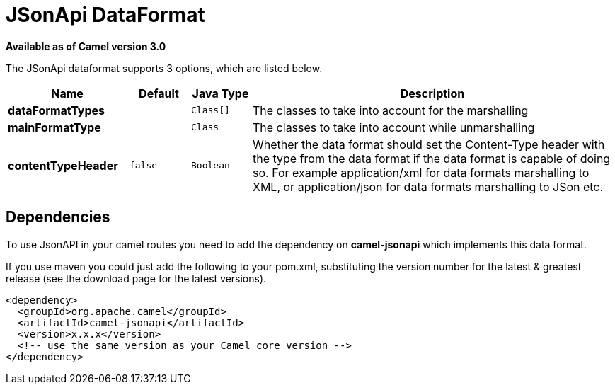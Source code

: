 [[jsonApi-dataformat]]
= JSonApi DataFormat
:page-source: components/camel-jsonapi/src/main/docs/jsonApi-dataformat.adoc

*Available as of Camel version 3.0*

// dataformat options: START
The JSonApi dataformat supports 3 options, which are listed below.



[width="100%",cols="2s,1m,1m,6",options="header"]
|===
| Name | Default | Java Type | Description
| dataFormatTypes |  | Class[] | The classes to take into account for the marshalling
| mainFormatType |  | Class | The classes to take into account while unmarshalling
| contentTypeHeader | false | Boolean | Whether the data format should set the Content-Type header with the type from the data format if the data format is capable of doing so. For example application/xml for data formats marshalling to XML, or application/json for data formats marshalling to JSon etc.
|===
// dataformat options: END

// spring-boot-auto-configure options: START
// spring-boot-auto-configure options: END

== Dependencies

To use JsonAPI in your camel routes you need to add the dependency
on *camel-jsonapi* which implements this data format.

If you use maven you could just add the following to your pom.xml,
substituting the version number for the latest & greatest release (see
the download page for the latest versions).

[source,xml]
----
<dependency>
  <groupId>org.apache.camel</groupId>
  <artifactId>camel-jsonapi</artifactId>
  <version>x.x.x</version>
  <!-- use the same version as your Camel core version -->
</dependency>
----
